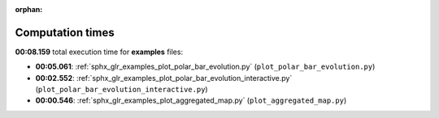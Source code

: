 
:orphan:

.. _sphx_glr_examples_sg_execution_times:

Computation times
=================
**00:08.159** total execution time for **examples** files:

- **00:05.061**: :ref:`sphx_glr_examples_plot_polar_bar_evolution.py` (``plot_polar_bar_evolution.py``)
- **00:02.552**: :ref:`sphx_glr_examples_plot_polar_bar_evolution_interactive.py` (``plot_polar_bar_evolution_interactive.py``)
- **00:00.546**: :ref:`sphx_glr_examples_plot_aggregated_map.py` (``plot_aggregated_map.py``)
